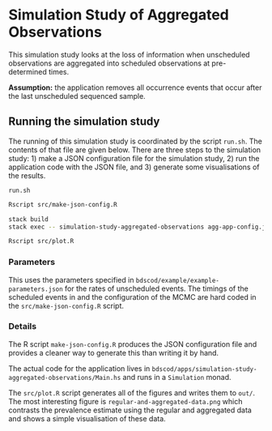 * Simulation Study of Aggregated Observations

This simulation study looks at the loss of information when unscheduled
observations are aggregated into scheduled observations at pre-determined times.

*Assumption:* the application removes all occurrence events that occur
after the last unscheduled sequenced sample.

** Running the simulation study

The running of this simulation study is coordinated by the script =run.sh=. The
contents of that file are given below. There are three steps to the simulation
study: 1) make a JSON configuration file for the simulation study, 2) run the
application code with the JSON file, and 3) generate some visualisations of the
results.

=run.sh=
#+BEGIN_SRC sh :tangle run.sh
Rscript src/make-json-config.R

stack build
stack exec -- simulation-study-aggregated-observations agg-app-config.json

Rscript src/plot.R
#+END_SRC

*** Parameters

This uses the parameters specified in =bdscod/example/example-parameters.json=
for the rates of unscheduled events. The timings of the scheduled events in and
the configuration of the MCMC are hard coded in the =src/make-json-config.R=
script.

*** Details

The R script =make-json-config.R= produces the JSON configuration file and
provides a cleaner way to generate this than writing it by hand.

The actual code for the application lives in
=bdscod/apps/simulation-study-aggregated-observations/Main.hs= and runs in a
=Simulation= monad.

The =src/plot.R= script generates all of the figures and writes them to =out/=.
The most interesting figure is =regular-and-aggregated-data.png= which contrasts
the prevalence estimate using the regular and aggregated data and shows a simple
visualisation of these data.
